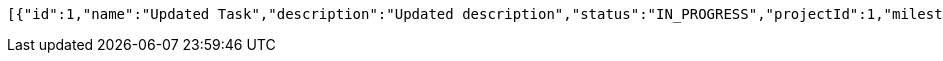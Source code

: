 [source,json,options="nowrap"]
----
[{"id":1,"name":"Updated Task","description":"Updated description","status":"IN_PROGRESS","projectId":1,"milestoneId":null},{"id":11,"name":"New Task","description":"This is a description of the new task.","status":"IN_PROGRESS","projectId":1,"milestoneId":null},{"id":12,"name":"New Task","description":"This is a description of the new task.","status":"IN_PROGRESS","projectId":1,"milestoneId":null},{"id":13,"name":"New Task","description":"This is a description of the new task.","status":"IN_PROGRESS","projectId":1,"milestoneId":null},{"id":17,"name":"New Task","description":"This is a description of the new task.","status":"IN_PROGRESS","projectId":1,"milestoneId":null},{"id":18,"name":"New Task","description":"This is a description of the new task.","status":"IN_PROGRESS","projectId":1,"milestoneId":null},{"id":19,"name":"New Task","description":"This is a description of the new task.","status":"IN_PROGRESS","projectId":1,"milestoneId":null},{"id":20,"name":"New Task","description":"This is a description of the new task.","status":"IN_PROGRESS","projectId":1,"milestoneId":null},{"id":22,"name":"New Task","description":"This is a description of the new task.","status":"IN_PROGRESS","projectId":1,"milestoneId":null},{"id":24,"name":"New Task","description":"This is a description of the new task.","status":"IN_PROGRESS","projectId":1,"milestoneId":null},{"id":25,"name":"New Task","description":"This is a description of the new task.","status":"IN_PROGRESS","projectId":1,"milestoneId":null},{"id":28,"name":"New Task","description":"This is a description of the new task.","status":"IN_PROGRESS","projectId":1,"milestoneId":null},{"id":29,"name":"New Task","description":"This is a description of the new task.","status":"IN_PROGRESS","projectId":1,"milestoneId":null},{"id":30,"name":"New Task","description":"This is a description of the new task.","status":"IN_PROGRESS","projectId":1,"milestoneId":null},{"id":33,"name":"New Task","description":"This is a description of the new task.","status":"IN_PROGRESS","projectId":1,"milestoneId":null},{"id":34,"name":"New Task","description":"This is a description of the new task.","status":"IN_PROGRESS","projectId":1,"milestoneId":null},{"id":35,"name":"New Task","description":"This is a description of the new task.","status":"IN_PROGRESS","projectId":1,"milestoneId":null},{"id":36,"name":"New Task","description":"This is a description of the new task.","status":"IN_PROGRESS","projectId":1,"milestoneId":null},{"id":37,"name":"New Task","description":"This is a description of the new task.","status":"IN_PROGRESS","projectId":1,"milestoneId":null}]
----